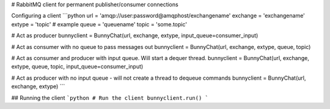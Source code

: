 # RabbitMQ client for permanent publisher/consumer connections

Configuring a client
```python
url = 'amqp://user:password@amqphost/exchangename'
exchange = 'exchangename'
extype = 'topic'    # example
queue = 'queuename'
topic = 'some.topic'

# Act as producer
bunnyclient = BunnyChat(url, exchange, extype, input_queue=consumer_input)

# Act as consumer with no queue to pass messages out
bunnyclient = BunnyChat(url, exchange, extype, queue, topic)

# Act as consumer and producer with input queue. Will start a dequer thread.
bunnyclient = BunnyChat(url, exchange, extype, queue, topic, input_queue=consumer_input)

# Act as producer with no input queue - will not create a thread to dequeue commands
bunnyclient = BunnyChat(url, exchange, extype)
```

## Running the client
```python
# Run the client
bunnyclient.run()
```

